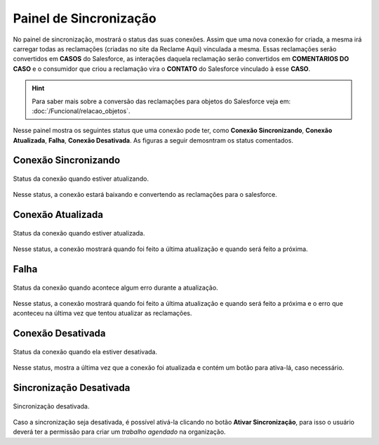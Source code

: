 
#################
Painel de Sincronização
#################

No painel de sincronização, mostrará o status das suas conexões. 
Assim que uma nova conexão for criada, a mesma irá carregar todas as reclamações (criadas no site da Reclame Aqui) vinculada a mesma. Essas reclamações serão convertidos em **CASOS** do Salesforce, as interações daquela reclamação serão convertidos em **COMENTARIOS DO CASO** e o consumidor que criou a reclamação vira o **CONTATO** do Salesforce vinculado à esse **CASO**. 

.. Hint:: Para saber mais sobre a conversão das reclamações para objetos do Salesforce veja em: :doc:`/Funcional/relacao_objetos`.

Nesse painel mostra os seguintes status que uma conexão pode ter, como **Conexão Sincronizando**, **Conexão Atualizada**, **Falha**, **Conexão Desativada**. As figuras a seguir demosntram os status comentados.

Conexão Sincronizando
-----------------------

.. figure:: img/conexaoSincronizando.png
    :alt: Solidity logo
    :align: center
    
    Status da conexão quando estiver atualizando.

Nesse status, a conexão estará baixando e convertendo as reclamações para o salesforce.

Conexão Atualizada
-----------------------

.. figure:: img/conexaoAtualizada.png
    :alt: Solidity logo
    :align: center
    
    Status da conexão quando estiver atualizada.

Nesse status, a conexão mostrará quando foi feito a última atualização e quando será feito a próxima.

Falha
-----------------------

.. figure:: img/conexaoError.png
    :alt: Solidity logo
    :align: center
    
    Status da conexão quando acontece algum erro durante a atualização.

Nesse status, a conexão mostrará quando foi feito a última atualização e quando será feito a próxima e o erro que aconteceu na última vez que tentou atualizar as reclamações.

Conexão Desativada
-----------------------

.. figure:: img/conexaoInativa.png
    :alt: Solidity logo
    :align: center
    
    Status da conexão quando ela estiver desativada.

Nesse status, mostra a última vez que a conexão foi atualizada e contém um botão para ativa-lá, caso necessário.


Sincronização Desativada
-----------------------

.. figure:: img/sincronizacao.png
    :alt: Solidity logo
    :align: center
    
    Sincronização desativada.

Caso a sincronização seja desativada, é possível ativá-la clicando no botão **Ativar Sincronização**, para isso o usuário deverá ter a permissão para criar um *trabalho agendado* na organização.
